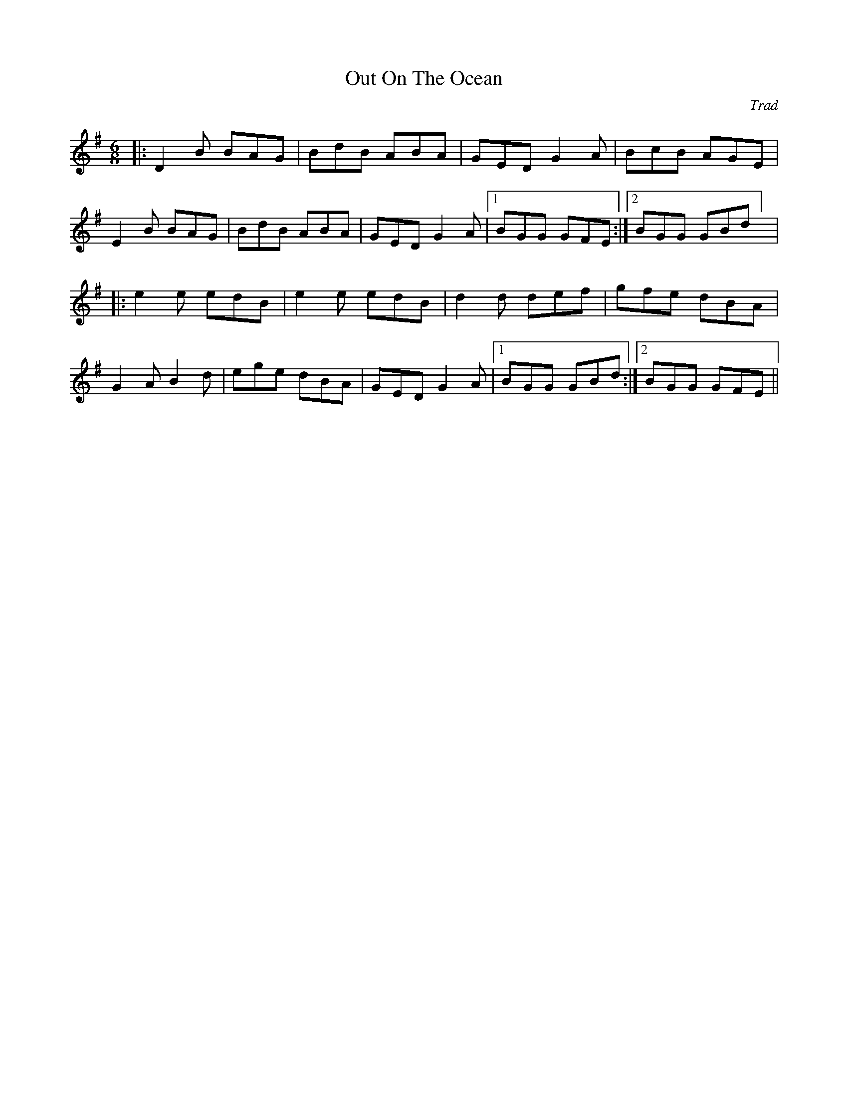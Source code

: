 X: 1
T: Out On The Ocean
C: Trad
R: Jig
M: 6/8
L: 1/8
K: Gmaj
|:D2B BAG|BdB ABA|GED G2A|BcB AGE|
E2B BAG|BdB ABA|GED G2A|1 BGG GFE:|2 BGG GBd] |
|:e2e edB|e2e edB|d2d def|gfe dBA|
G2A B2d|ege dBA|GED G2A|1 BGG GBd:|2 BGG GFE||
